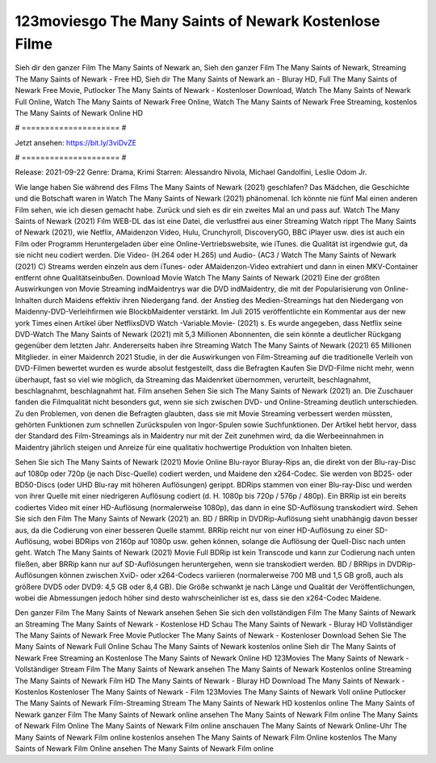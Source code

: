 123moviesgo The Many Saints of Newark Kostenlose Filme
======================
Sieh dir den ganzer Film The Many Saints of Newark an, Sieh den ganzer Film The Many Saints of Newark, Streaming The Many Saints of Newark - Free HD, Sieh dir The Many Saints of Newark an - Bluray HD, Full The Many Saints of Newark Free Movie, Putlocker The Many Saints of Newark - Kostenloser Download, Watch The Many Saints of Newark Full Online, Watch The Many Saints of Newark Free Online, Watch The Many Saints of Newark Free Streaming, kostenlos The Many Saints of Newark Online HD

# ===================== #

Jetzt ansehen: https://bit.ly/3viDvZE

# ===================== #

Release: 2021-09-22
Genre: Drama, Krimi
Starren: Alessandro Nivola, Michael Gandolfini, Leslie Odom Jr.



Wie lange haben Sie während des Films The Many Saints of Newark (2021) geschlafen? Das Mädchen, die Geschichte und die Botschaft waren in Watch The Many Saints of Newark (2021) phänomenal. Ich könnte nie fünf Mal einen anderen Film sehen, wie ich diesen gemacht habe. Zurück  und sieh es dir ein zweites Mal an und  pass auf. Watch The Many Saints of Newark (2021) Film WEB-DL  das ist eine Datei, die verlustfrei aus einer Streaming Watch rippt The Many Saints of Newark (2021), wie  Netflix, AMaidenzon Video, Hulu, Crunchyroll, DiscoveryGO, BBC iPlayer usw.  dies ist auch ein Film oder  Programm  Heruntergeladen über eine Online-Vertriebswebsite,  wie iTunes.  die Qualität  ist irgendwie gut, da sie nicht neu codiert werden. Die Video- (H.264 oder H.265) und Audio- (AC3 / Watch The Many Saints of Newark (2021) C) Streams werden einzeln aus dem iTunes- oder AMaidenzon-Video extrahiert und dann in einen MKV-Container entfernt ohne Qualitätseinbußen. Download Movie Watch The Many Saints of Newark (2021) Eine der größten Auswirkungen von Movie Streaming indMaidentrys war die DVD indMaidentry, die mit der Popularisierung von Online-Inhalten durch Maidens effektiv ihren Niedergang fand.  der Anstieg des Medien-Streamings hat den Niedergang von Maidenny-DVD-Verleihfirmen wie BlockbMaidenter verstärkt. Im Juli 2015 veröffentlichte  ein Kommentar  aus der  new york  Times einen Artikel über NetflixsDVD Watch -Variable.Movie-  (2021) s. Es wurde angegeben, dass Netflix seine DVD-Watch The Many Saints of Newark (2021) mit 5,3 Millionen Abonnenten, die  sein könnte a deutlicher Rückgang gegenüber dem letzten Jahr. Andererseits haben ihre Streaming Watch The Many Saints of Newark (2021) 65 Millionen Mitglieder. in einer  Maidenrch 2021 Studie, in der die Auswirkungen von Film-Streaming auf die traditionelle Verleih von DVD-Filmen bewertet wurden  es wurde absolut festgestellt, dass die Befragten Kaufen Sie DVD-Filme nicht mehr, wenn überhaupt, fast so viel wie möglich, da Streaming das Maidenrket übernommen, verurteilt, beschlagnahmt, beschlagnahmt, beschlagnahmt hat. Film ansehen Sehen Sie sich The Many Saints of Newark (2021) an. Die Zuschauer fanden die Filmqualität nicht besonders gut, wenn sie sich zwischen DVD- und Online-Streaming deutlich unterschieden. Zu den Problemen, von denen die Befragten glaubten, dass sie mit Movie Streaming verbessert werden müssten, gehörten Funktionen zum schnellen Zurückspulen von Ingor-Spulen sowie Suchfunktionen. Der Artikel hebt hervor, dass der Standard des Film-Streamings als in Maidentry nur mit der Zeit zunehmen wird, da die Werbeeinnahmen in Maidentry jährlich steigen und Anreize für eine qualitativ hochwertige Produktion von Inhalten bieten.

Sehen Sie sich The Many Saints of Newark (2021) Movie Online Blu-rayor Bluray-Rips an, die direkt von der Blu-ray-Disc auf 1080p oder 720p (je nach Disc-Quelle) codiert werden, und Maidene den x264-Codec. Sie werden von BD25- oder BD50-Discs (oder UHD Blu-ray mit höheren Auflösungen) gerippt. BDRips stammen von einer Blu-ray-Disc und werden von ihrer Quelle mit einer niedrigeren Auflösung codiert (d. H. 1080p bis 720p / 576p / 480p). Ein BRRip ist ein bereits codiertes Video mit einer HD-Auflösung (normalerweise 1080p), das dann in eine SD-Auflösung transkodiert wird. Sehen Sie sich den Film The Many Saints of Newark (2021) an. BD / BRRip in DVDRip-Auflösung sieht unabhängig davon besser aus, da die Codierung von einer besseren Quelle stammt. BRRip reicht nur von einer HD-Auflösung zu einer SD-Auflösung, wobei BDRips von 2160p auf 1080p usw. gehen können, solange die Auflösung der Quell-Disc nach unten geht. Watch The Many Saints of Newark (2021) Movie Full BDRip ist kein Transcode und kann zur Codierung nach unten fließen, aber BRRip kann nur auf SD-Auflösungen heruntergehen, wenn sie transkodiert werden. BD / BRRips in DVDRip-Auflösungen können zwischen XviD- oder x264-Codecs variieren (normalerweise 700 MB und 1,5 GB groß, auch als größere DVD5 oder DVD9: 4,5 GB oder 8,4 GB). Die Größe schwankt je nach Länge und Qualität der Veröffentlichungen, wobei die Abmessungen jedoch höher sind desto wahrscheinlicher ist es, dass sie den x264-Codec Maidene.

Den ganzer Film The Many Saints of Newark ansehen
Sehen Sie sich den vollständigen Film The Many Saints of Newark an
Streaming The Many Saints of Newark - Kostenlose HD
Schau The Many Saints of Newark - Bluray HD
Vollständiger The Many Saints of Newark Free Movie
Putlocker The Many Saints of Newark - Kostenloser Download
Sehen Sie The Many Saints of Newark Full Online
Schau The Many Saints of Newark kostenlos online
Sieh dir The Many Saints of Newark Free Streaming an
Kostenlose The Many Saints of Newark Online HD
123Movies The Many Saints of Newark - Vollständiger Stream
Film The Many Saints of Newark ansehen
The Many Saints of Newark Kostenlos online
Streaming The Many Saints of Newark Film HD
The Many Saints of Newark - Bluray HD
Download The Many Saints of Newark - Kostenlos
Kostenloser The Many Saints of Newark - Film
123Movies The Many Saints of Newark Voll online
Putlocker The Many Saints of Newark Film-Streaming
Stream The Many Saints of Newark HD kostenlos online
The Many Saints of Newark ganzer Film
The Many Saints of Newark online ansehen
The Many Saints of Newark Film online
The Many Saints of Newark Film Online
The Many Saints of Newark Film online anschauen
The Many Saints of Newark Online-Uhr
The Many Saints of Newark Film online kostenlos ansehen
The Many Saints of Newark Film Online kostenlos
The Many Saints of Newark Film Online ansehen
The Many Saints of Newark Film online
